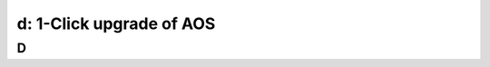 .. _1_click_upgrade:

---------------------------------------------------------
d: 1-Click upgrade of AOS
---------------------------------------------------------



D
++++++++
